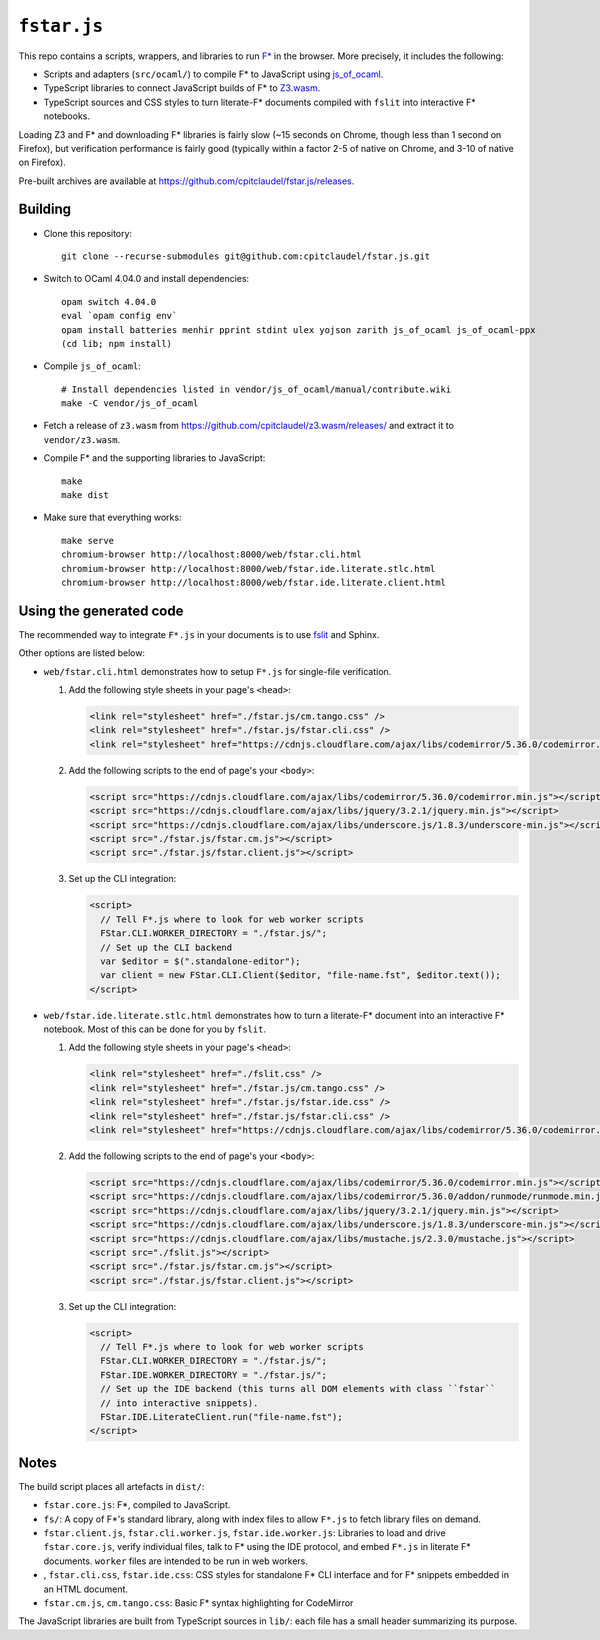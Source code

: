 ==============
 ``fstar.js``
==============

This repo contains a scripts, wrappers, and libraries to run `F* <https://github.com/FStarLang/FStar/>`_ in the browser.  More precisely, it includes the following:

* Scripts and adapters (``src/ocaml/``) to compile F\* to JavaScript using `js_of_ocaml <https://github.com/ocsigen/js_of_ocaml>`_.
* TypeScript libraries to connect JavaScript builds of F\* to `Z3.wasm <https://github.com/cpitclaudel/z3.wasm/>`_.
* TypeScript sources and CSS styles to turn literate-F\* documents compiled with ``fslit`` into interactive F\* notebooks.

Loading Z3 and F* and downloading F* libraries is fairly slow (~15 seconds on Chrome, though less than 1 second on Firefox), but verification performance is fairly good (typically within a factor 2-5 of native on Chrome, and 3-10 of native on Firefox).

Pre-built archives are available at https://github.com/cpitclaudel/fstar.js/releases.

Building
========

- Clone this repository::

    git clone --recurse-submodules git@github.com:cpitclaudel/fstar.js.git

- Switch to OCaml 4.04.0 and install dependencies::

    opam switch 4.04.0
    eval `opam config env`
    opam install batteries menhir pprint stdint ulex yojson zarith js_of_ocaml js_of_ocaml-ppx
    (cd lib; npm install)

- Compile ``js_of_ocaml``::

    # Install dependencies listed in vendor/js_of_ocaml/manual/contribute.wiki
    make -C vendor/js_of_ocaml

- Fetch a release of ``z3.wasm`` from https://github.com/cpitclaudel/z3.wasm/releases/ and extract it to ``vendor/z3.wasm``.

- Compile F* and the supporting libraries to JavaScript::

    make
    make dist

- Make sure that everything works::

    make serve
    chromium-browser http://localhost:8000/web/fstar.cli.html
    chromium-browser http://localhost:8000/web/fstar.ide.literate.stlc.html
    chromium-browser http://localhost:8000/web/fstar.ide.literate.client.html

Using the generated code
========================

The recommended way to integrate ``F*.js`` in your documents is to use `fslit <https://github.com/FStarLang/fstar-mode.el/tree/master/etc/fslit>`_ and Sphinx.

Other options are listed below:

- ``web/fstar.cli.html`` demonstrates how to setup ``F*.js`` for single-file verification.

  1. Add the following style sheets in your page's ``<head>``:

     .. code:: html

        <link rel="stylesheet" href="./fstar.js/cm.tango.css" />
        <link rel="stylesheet" href="./fstar.js/fstar.cli.css" />
        <link rel="stylesheet" href="https://cdnjs.cloudflare.com/ajax/libs/codemirror/5.36.0/codemirror.min.css" />

  2. Add the following scripts to the end of page's your ``<body>``:

     .. code:: html

        <script src="https://cdnjs.cloudflare.com/ajax/libs/codemirror/5.36.0/codemirror.min.js"></script>
        <script src="https://cdnjs.cloudflare.com/ajax/libs/jquery/3.2.1/jquery.min.js"></script>
        <script src="https://cdnjs.cloudflare.com/ajax/libs/underscore.js/1.8.3/underscore-min.js"></script>
        <script src="./fstar.js/fstar.cm.js"></script>
        <script src="./fstar.js/fstar.client.js"></script>

  3. Set up the CLI integration:

     .. code:: html

        <script>
          // Tell F*.js where to look for web worker scripts
          FStar.CLI.WORKER_DIRECTORY = "./fstar.js/";
          // Set up the CLI backend
          var $editor = $(".standalone-editor");
          var client = new FStar.CLI.Client($editor, "file-name.fst", $editor.text());
        </script>

- ``web/fstar.ide.literate.stlc.html`` demonstrates how to turn a literate-F\* document into an interactive F\* notebook.  Most of this can be done for you by ``fslit``.

  1. Add the following style sheets in your page's ``<head>``:

     .. code:: html

        <link rel="stylesheet" href="./fslit.css" />
        <link rel="stylesheet" href="./fstar.js/cm.tango.css" />
        <link rel="stylesheet" href="./fstar.js/fstar.ide.css" />
        <link rel="stylesheet" href="./fstar.js/fstar.cli.css" />
        <link rel="stylesheet" href="https://cdnjs.cloudflare.com/ajax/libs/codemirror/5.36.0/codemirror.min.css" />

  2. Add the following scripts to the end of page's your ``<body>``:

     .. code:: html

        <script src="https://cdnjs.cloudflare.com/ajax/libs/codemirror/5.36.0/codemirror.min.js"></script>
        <script src="https://cdnjs.cloudflare.com/ajax/libs/codemirror/5.36.0/addon/runmode/runmode.min.js"></script>
        <script src="https://cdnjs.cloudflare.com/ajax/libs/jquery/3.2.1/jquery.min.js"></script>
        <script src="https://cdnjs.cloudflare.com/ajax/libs/underscore.js/1.8.3/underscore-min.js"></script>
        <script src="https://cdnjs.cloudflare.com/ajax/libs/mustache.js/2.3.0/mustache.js"></script>
        <script src="./fslit.js"></script>
        <script src="./fstar.js/fstar.cm.js"></script>
        <script src="./fstar.js/fstar.client.js"></script>

  3. Set up the CLI integration:

     .. code:: html

         <script>
           // Tell F*.js where to look for web worker scripts
           FStar.CLI.WORKER_DIRECTORY = "./fstar.js/";
           FStar.IDE.WORKER_DIRECTORY = "./fstar.js/";
           // Set up the IDE backend (this turns all DOM elements with class ``fstar``
           // into interactive snippets).
           FStar.IDE.LiterateClient.run("file-name.fst");
         </script>

Notes
=====

The build script places all artefacts in ``dist/``:

- ``fstar.core.js``: F\*, compiled to JavaScript.
- ``fs/``: A copy of F\*'s standard library, along with index files to allow ``F*.js`` to fetch library files on demand.
- ``fstar.client.js``, ``fstar.cli.worker.js``, ``fstar.ide.worker.js``: Libraries to load and drive ``fstar.core.js``, verify individual files, talk to F* using the IDE protocol, and embed ``F*.js`` in literate F\* documents.  ``worker`` files are intended to be run in web workers.
- , ``fstar.cli.css``, ``fstar.ide.css``: CSS styles for standalone F\* CLI interface and for F\* snippets embedded in an HTML document.
- ``fstar.cm.js``, ``cm.tango.css``: Basic F\* syntax highlighting for CodeMirror

The JavaScript libraries are built from TypeScript sources in ``lib/``: each file has a small header summarizing its purpose.

